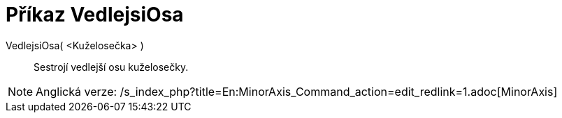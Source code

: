 = Příkaz VedlejsiOsa
:page-en: commands/MinorAxis_Command
ifdef::env-github[:imagesdir: /cs/modules/ROOT/assets/images]

VedlejsiOsa( <Kuželosečka> )::
  Sestrojí vedlejší osu kuželosečky.

[NOTE]
====

Anglická verze: /s_index_php?title=En:MinorAxis_Command_action=edit_redlink=1.adoc[MinorAxis]
====
